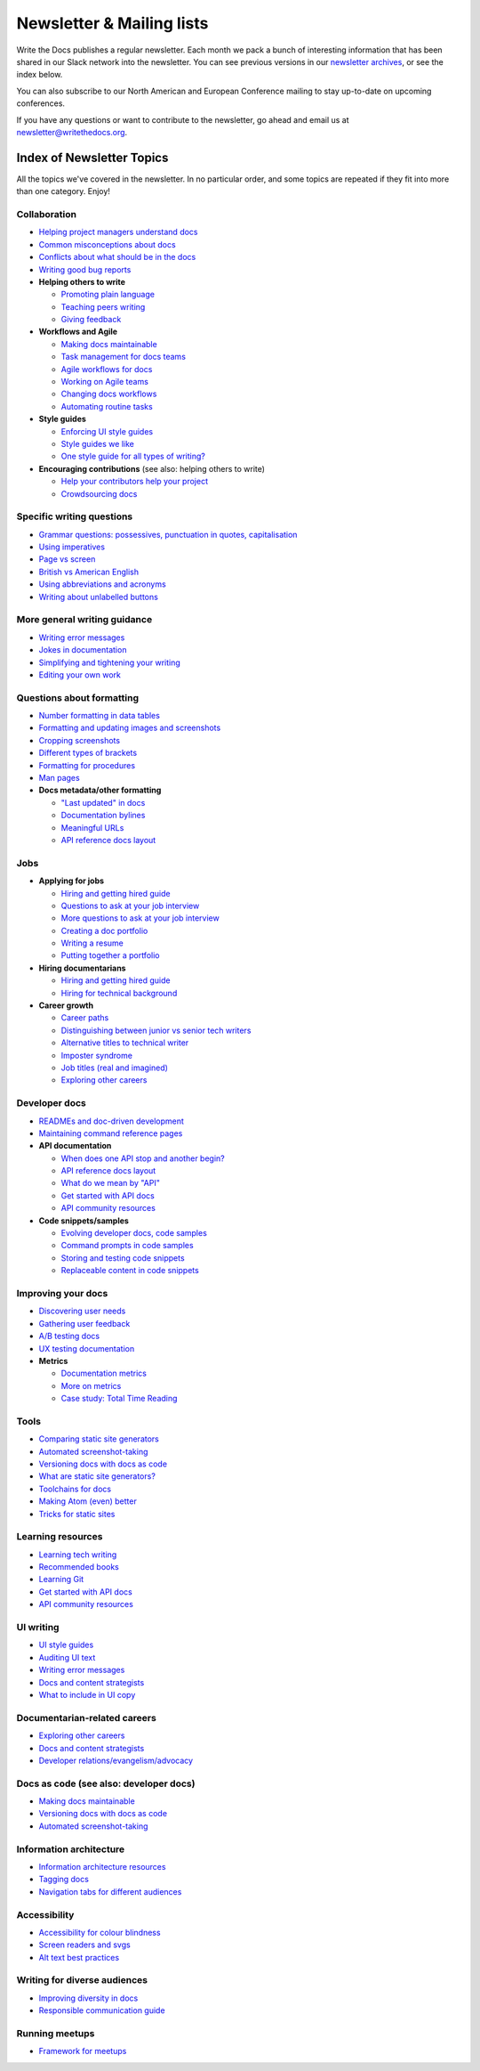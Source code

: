 Newsletter & Mailing lists
==========================

Write the Docs publishes a regular newsletter. Each month we pack a bunch of
interesting information that has been shared in our Slack network into the
newsletter. You can see previous versions in our `newsletter archives
</blog/archive/tag/newsletter/>`_, or see the index below.

You can also subscribe to our North American and European Conference mailing
to stay up-to-date on upcoming conferences.

If you have any questions or want to contribute to the newsletter, go ahead and email us at `newsletter@writethedocs.org
<mailto:newsletter@writethedocs.org>`_.

.. raw :: html

  <!-- Begin MailChimp Signup Form -->
  <link href="//cdn-images.mailchimp.com/embedcode/classic-10_7.css" rel="stylesheet" type="text/css">
  <div id="mc_embed_signup">
  <form action="//writethedocs.us6.list-manage.com/subscribe/post?u=94377ea46d8b176a11a325d03&amp;id=dcf0ed349b" method="post" id="mc-embedded-subscribe-form" name="mc-embedded-subscribe-form" class="validate" target="_blank" novalidate>
      <div id="mc_embed_signup_scroll">
  <div class="mc-field-group">
      <label for="mce-EMAIL">Email Address  <span class="asterisk">*</span>
  </label>
      <input type="email" value="" name="EMAIL" class="required email" id="mce-EMAIL">
  </div>
  <div class="mc-field-group input-group">
      <strong>What types of updates would you like? </strong>
      <ul><li><input type="checkbox" value="1" name="group[14633][1]" id="mce-group[14633]-14633-0" checked><label for="mce-group[14633]-14633-0">Monthly Community Newsletter</label></li>
      <li><input type="checkbox" value="2" name="group[14633][2]" id="mce-group[14633]-14633-1"><label for="mce-group[14633]-14633-1">North American Conference Announcements</label></li>
      <li><input type="checkbox" value="4" name="group[14633][4]" id="mce-group[14633]-14633-2"><label for="mce-group[14633]-14633-2">European Conference Announcements</label></li>
  </ul>
  </div>
      <div id="mce-responses" class="clear">
          <div class="response" id="mce-error-response" style="display:none"></div>
          <div class="response" id="mce-success-response" style="display:none"></div>
      </div>    <!-- real people should not fill this in and expect good things - do not remove this or risk form bot signups-->
      <div style="position: absolute; left: -5000px;" aria-hidden="true"><input type="text" name="b_94377ea46d8b176a11a325d03_dcf0ed349b" tabindex="-1" value=""></div>
      <div class="clear"><input type="submit" value="Subscribe" name="subscribe" id="mc-embedded-subscribe" class="button"></div>
      </div>
  </form>
  </div>
  <script type='text/javascript' src='//s3.amazonaws.com/downloads.mailchimp.com/js/mc-validate.js'></script><script type='text/javascript'>(function($) {window.fnames = new Array(); window.ftypes = new Array();fnames[0]='EMAIL';ftypes[0]='email';}(jQuery));var $mcj = jQuery.noConflict(true);</script>
  <!--End mc_embed_signup-->

Index of Newsletter Topics
--------------------------

All the topics we've covered in the newsletter. In no particular order,
and some topics are repeated if they fit into more than one category. Enjoy!

Collaboration
~~~~~~~~~~~~~

- `Helping project managers understand docs <http://www.writethedocs.org/blog/newsletter-june-2018/#helping-your-project-managers-understand-docs>`_
- `Common misconceptions about docs <http://www.writethedocs.org/blog/newsletter-august-2018/#common-misconceptions-about-documentation>`_
- `Conflicts about what should be in the docs <http://www.writethedocs.org/blog/newsletter-july-2017/#who-s-running-this-content>`_
- `Writing good bug reports <http://www.writethedocs.org/blog/newsletter-april-2017/#the-art-of-the-bug-report>`_
- **Helping others to write**

  - `Promoting plain language <http://www.writethedocs.org/blog/newsletter-november-2018/#promoting-plain-language>`_
  - `Teaching peers writing <http://www.writethedocs.org/blog/newsletter-may-2017/#peer-to-peer-teaching>`_
  - `Giving feedback <http://www.writethedocs.org/blog/newsletter-february-2018/#it-s-not-personal-it-s-feedback>`_
- **Workflows and Agile**

  - `Making docs maintainable <http://www.writethedocs.org/blog/newsletter-august-2017/#making-docs-maintainable>`_
  - `Task management for docs teams <http://www.writethedocs.org/blog/newsletter-october-2018/#task-management-tools-for-docs-teams>`_
  - `Agile workflows for docs <http://www.writethedocs.org/blog/newsletter-october-2018/#show-us-your-workflows>`_
  - `Working on Agile teams <http://www.writethedocs.org/blog/newsletter-may-2017/#the-challenges-of-documentation-in-an-agile-environment>`_
  - `Changing docs workflows <http://www.writethedocs.org/blog/newsletter-february-2017/#best-practices-for-changing-your-docs-workflow>`_
  - `Automating routine tasks <http://www.writethedocs.org/blog/newsletter-november-2017/#to-automate-or-not-to-automate>`_
- **Style guides**

  - `Enforcing UI style guides <http://www.writethedocs.org/blog/newsletter-june-2017/#the-enforcer-ui-style-guides-edition>`_
  - `Style guides we like <http://www.writethedocs.org/blog/newsletter-november-2016/#a-quick-guide-to-style-guides>`_
  - `One style guide for all types of writing? <http://www.writethedocs.org/blog/newsletter-september-2016/#one-style-guide-or-two>`_
- **Encouraging contributions** (see also: helping others to write)

  - `Help your contributors help your project <http://www.writethedocs.org/blog/newsletter-december-2017/#help-your-contributors-help-your-project>`_
  - `Crowdsourcing docs <http://www.writethedocs.org/blog/newsletter-september-2017/#crowdsourced-documentation-plus-sunsetting-stack-overflow-docs>`_

Specific writing questions
~~~~~~~~~~~~~~~~~~~~~~~~~~

- `Grammar questions: possessives, punctuation in quotes, capitalisation <http://www.writethedocs.org/blog/newsletter-december-2018/#grammar-and-style-questions>`_
- `Using imperatives <http://www.writethedocs.org/blog/newsletter-may-2018/#using-imperatives-in-documentation>`_
- `Page vs screen <http://www.writethedocs.org/blog/newsletter-august-2018/#in-the-time-of-web-based-applications-what-is-a-page-and-what-is-a-screen>`_
- `British vs American English <http://www.writethedocs.org/blog/newsletter-december-2017/#canceled-vs-cancelled-and-other-adventures-in-american-and-british-english>`_
- `Using abbreviations and acronyms <http://www.writethedocs.org/blog/newsletter-november-2016/#using-abbreviations-and-acronyms-in-documentation>`_
- `Writing about unlabelled buttons <http://www.writethedocs.org/blog/newsletter-july-2017/#documenting-unlabeled-buttons>`_

More general writing guidance
~~~~~~~~~~~~~~~~~~~~~~~~~~~~~

- `Writing error messages <http://www.writethedocs.org/blog/newsletter-june-2018/#short-advice-for-writing-error-messages>`_
- `Jokes in documentation <http://www.writethedocs.org/blog/newsletter-july-2017/#keep-your-jokes-out-of-my-documentation>`_
- `Simplifying and tightening your writing <http://www.writethedocs.org/blog/newsletter-december-2016/#simplifying-and-tightening-your-writing>`_
- `Editing your own work <http://www.writethedocs.org/blog/newsletter-october-2017/#proofreading-and-copyediting-your-own-work>`_

Questions about formatting
~~~~~~~~~~~~~~~~~~~~~~~~~~

- `Number formatting in data tables <http://www.writethedocs.org/blog/newsletter-april-2018/#number-formatting-in-data-tables>`_
- `Formatting and updating images and screenshots <http://www.writethedocs.org/blog/newsletter-november-2017/#worth-it-images-screenshots>`_
- `Cropping screenshots <http://www.writethedocs.org/blog/newsletter-june-2017/#how-do-you-crop-your-screenshots>`_
- `Different types of brackets <http://www.writethedocs.org/blog/newsletter-november-2017/#a-by-any-other-name>`_
- `Formatting for procedures <http://www.writethedocs.org/blog/newsletter-march-2017/#know-the-rules-for-formatting-procedures-and-when-to-break-them>`_
- `Man pages <http://www.writethedocs.org/blog/newsletter-december-2017/#it-s-just-documentation-man>`_
- **Docs metadata/other formatting**

  - `"Last updated" in docs <http://www.writethedocs.org/blog/newsletter-july-2017/#struggles-with-dates-and-versions>`_
  - `Documentation bylines <http://www.writethedocs.org/blog/newsletter-march-2017/#should-documentation-have-bylines>`_
  - `Meaningful URLs <http://www.writethedocs.org/blog/newsletter-october-2017/#putting-our-urls-to-work-for-us-and-our-readers>`_
  - `API reference docs layout <http://www.writethedocs.org/blog/newsletter-december-2017/#thinking-hard-about-api-reference-docs-layout>`_

Jobs
~~~~

- **Applying for jobs**

  - `Hiring and getting hired guide <http://www.writethedocs.org/blog/newsletter-november-2018/#how-to-hire-a-documentarian>`_
  - `Questions to ask at your job interview <http://www.writethedocs.org/blog/newsletter-february-2018/#questions-to-ask-during-a-job-interview>`_
  - `More questions to ask at your job interview <http://www.writethedocs.org/blog/newsletter-november-2017/#it-s-your-turn-to-ask-the-questions>`_
  - `Creating a doc portfolio <http://www.writethedocs.org/blog/newsletter-september-2017/#doc-portfolios-a-perpetual-conundrum>`_
  - `Writing a resume <http://www.writethedocs.org/blog/newsletter-august-2017/#what-resume-advice-is-the-right-resume-advice>`_
  - `Putting together a portfolio <http://www.writethedocs.org/blog/newsletter-october-2016/#putting-together-a-technical-writing-portfolio>`_
- **Hiring documentarians**

  - `Hiring and getting hired guide <http://www.writethedocs.org/blog/newsletter-november-2018/#how-to-hire-a-documentarian>`_
  - `Hiring for technical background <http://www.writethedocs.org/blog/newsletter-december-2016/#hiring-for-technical-background>`_
- **Career growth**

  - `Career paths <http://www.writethedocs.org/blog/newsletter-december-2018/#technical-writing-career-paths>`_
  - `Distinguishing between junior vs senior tech writers <http://www.writethedocs.org/blog/newsletter-june-2018/#junior-vs-senior-technical-writers>`_
  - `Alternative titles to technical writer <http://www.writethedocs.org/blog/newsletter-april-2018/#rebranding-technical-writer>`_
  - `Imposter syndrome <http://www.writethedocs.org/blog/newsletter-march-2018/#selling-yourself-short-impostor-syndrome-among-tech-writers>`_
  - `Job titles (real and imagined) <http://www.writethedocs.org/blog/newsletter-march-2017/#studies-in-comparative-job-titles>`_
  - `Exploring other careers <http://www.writethedocs.org/blog/newsletter-february-2017/#exploring-your-technical-writing-career-options>`_

Developer docs
~~~~~~~~~~~~~~

- `READMEs and doc-driven development <http://www.writethedocs.org/blog/newsletter-august-2017/#readmes-and-doc-driven-development>`_
- `Maintaining command reference pages <http://www.writethedocs.org/blog/newsletter-october-2016/#writing-and-maintaining-command-reference-pages>`_
- **API documentation**

  - `When does one API stop and another begin? <http://www.writethedocs.org/blog/newsletter-may-2018/#distinguishing-one-api-from-many>`_
  - `API reference docs layout <http://www.writethedocs.org/blog/newsletter-december-2017/#thinking-hard-about-api-reference-docs-layout>`_
  - `What do we mean by "API" <http://www.writethedocs.org/blog/newsletter-october-2017/#the-true-meaning-of-api>`_
  - `Get started with API docs <http://www.writethedocs.org/blog/newsletter-february-2017/#getting-started-with-api-docs>`_
  - `API community resources <http://www.writethedocs.org/blog/newsletter-december-2016/#api-community-resources>`_
- **Code snippets/samples**

  - `Evolving developer docs, code samples <http://www.writethedocs.org/blog/newsletter-april-2018/#evolving-your-developer-docs-as-your-product-matures>`_
  - `Command prompts in code samples <http://www.writethedocs.org/blog/newsletter-october-2018/#to-prompt-or-not-to-prompt-that-is-the-question>`_
  - `Storing and testing code snippets <http://www.writethedocs.org/blog/newsletter-september-2017/#storing-and-testing-code-snippets>`_
  - `Replaceable content in code snippets <http://www.writethedocs.org/blog/newsletter-may-2017/#replaceable-content-in-code-snippets>`_

Improving your docs
~~~~~~~~~~~~~~~~~~~

- `Discovering user needs <http://www.writethedocs.org/blog/newsletter-december-2018/#discovering-user-needs>`_
- `Gathering user feedback <http://www.writethedocs.org/blog/newsletter-november-2018/#getting-feedback-from-users>`_
- `A/B testing docs <http://www.writethedocs.org/blog/newsletter-may-2018/#a-b-testing-for-stronger-docs>`_
- `UX testing documentation <http://www.writethedocs.org/blog/newsletter-december-2016/#running-ux-tests-on-your-documentation>`_
- **Metrics**

  - `Documentation metrics <http://www.writethedocs.org/blog/newsletter-september-2017/#resources-for-documentation-metrics>`_
  - `More on metrics <http://www.writethedocs.org/blog/newsletter-april-2017/#documentation-metrics-what-to-track-and-how>`_
  - `Case study: Total Time Reading <http://www.writethedocs.org/blog/newsletter-september-2016/#metrics-case-study-total-time-reading-ttr>`_

Tools
~~~~~

- `Comparing static site generators <http://www.writethedocs.org/blog/newsletter-august-2018/#static-and-sites-and-generators-oh-my>`_
- `Automated screenshot-taking <http://www.writethedocs.org/blog/newsletter-april-2018/#new-tool-to-try-out-automated-screenshots>`_
- `Versioning docs with docs as code <http://www.writethedocs.org/blog/newsletter-march-2018/#docs-as-code-and-its-discontents-versioning>`_
- `What are static site generators? <http://www.writethedocs.org/blog/newsletter-june-2017/#getting-a-grip-on-static-site-generators>`_
- `Toolchains for docs <http://www.writethedocs.org/blog/newsletter-november-2016/#doc-friendly-toolchains-and-cmss>`_
- `Making Atom (even) better <http://www.writethedocs.org/blog/newsletter-october-2016/#tooling-highlight-bending-the-atom-editor-to-your-will>`_
- `Tricks for static sites <http://www.writethedocs.org/blog/newsletter-may-2017/#last-but-not-least>`_

Learning resources
~~~~~~~~~~~~~~~~~~

- `Learning tech writing <http://www.writethedocs.org/blog/newsletter-november-2018/#recommended-reads>`_
- `Recommended books <http://www.writethedocs.org/blog/newsletter-november-2018/#recommended-reads>`_
- `Learning Git <http://www.writethedocs.org/blog/newsletter-april-2017/#starter-kit-for-command-line-git>`_
- `Get started with API docs <http://www.writethedocs.org/blog/newsletter-february-2017/#getting-started-with-api-docs>`_
- `API community resources <http://www.writethedocs.org/blog/newsletter-december-2016/#api-community-resources>`_

UI writing
~~~~~~~~~~

- `UI style guides <http://www.writethedocs.org/blog/newsletter-june-2017/#the-enforcer-ui-style-guides-edition>`_
- `Auditing UI text <http://www.writethedocs.org/blog/newsletter-february-2017/#running-an-effective-audit-of-your-ui-text>`_
- `Writing error messages <http://www.writethedocs.org/blog/newsletter-june-2018/#short-advice-for-writing-error-messages>`_
- `Docs and content strategists <http://www.writethedocs.org/blog/newsletter-november-2016/#how-do-documentation-and-content-strategy-intersect>`_
- `What to include in UI copy <http://www.writethedocs.org/blog/newsletter-september-2016/#what-to-include-in-your-ui-copy>`_

Documentarian-related careers
~~~~~~~~~~~~~~~~~~~~~~~~~~~~~

- `Exploring other careers <http://www.writethedocs.org/blog/newsletter-february-2017/#exploring-your-technical-writing-career-options>`_
- `Docs and content strategists <http://www.writethedocs.org/blog/newsletter-november-2016/#how-do-documentation-and-content-strategy-intersect>`_
- `Developer relations/evangelism/advocacy <http://www.writethedocs.org/blog/newsletter-october-2017/#defining-developer-relations-evangelism-advocacy>`_

Docs as code (see also: developer docs)
~~~~~~~~~~~~~~~~~~~~~~~~~~~~~~~~~~~~~~~

- `Making docs maintainable <http://www.writethedocs.org/blog/newsletter-august-2017/#making-docs-maintainable>`_
- `Versioning docs with docs as code <http://www.writethedocs.org/blog/newsletter-march-2018/#docs-as-code-and-its-discontents-versioning>`_
- `Automated screenshot-taking <http://www.writethedocs.org/blog/newsletter-april-2018/#new-tool-to-try-out-automated-screenshots>`_

Information architecture
~~~~~~~~~~~~~~~~~~~~~~~~

- `Information architecture resources <http://www.writethedocs.org/blog/newsletter-october-2018/#resources-for-planning-out-your-information-architecture>`_
- `Tagging docs <http://www.writethedocs.org/blog/newsletter-march-2018/#the-whys-and-wherefores-of-tagging-docs>`_
- `Navigation tabs for different audiences <http://www.writethedocs.org/blog/newsletter-february-2017/#pros-and-cons-of-using-tabbed-content-for-multiple-audiences>`_

Accessibility
~~~~~~~~~~~~~

- `Accessibility for colour blindness <http://www.writethedocs.org/blog/newsletter-august-2017/#accessible-docs-colorblindness-edition>`_
- `Screen readers and svgs <http://www.writethedocs.org/blog/newsletter-may-2017/#screen-readers-and-accessibility>`_
- `Alt text best practices <http://www.writethedocs.org/blog/newsletter-march-2017/#resources-and-best-practices-for-alt-text>`_

Writing for diverse audiences
~~~~~~~~~~~~~~~~~~~~~~~~~~~~~

- `Improving diversity in docs <http://www.writethedocs.org/blog/newsletter-october-2016/#improving-diversity-in-our-docs>`_
- `Responsible communication guide <http://www.writethedocs.org/blog/newsletter-october-2016/#coming-soon-the-responsible-communication-guide>`_

Running meetups
~~~~~~~~~~~~~~~

- `Framework for meetups <http://www.writethedocs.org/blog/newsletter-june-2017/#wtd-meetup-framework>`_
